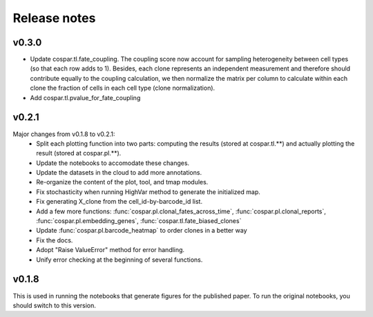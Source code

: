 Release notes
-------------

v0.3.0
''''''
- Update cospar.tl.fate_coupling. The coupling score now account for sampling heterogeneity between cell types (so that each row adds to 1). Besides, each clone represents an independent measurement and therefore should contribute equally to the coupling calculation, we then normalize the matrix per column to calculate within each clone the fraction of cells in each cell type (clone normalization).

- Add cospar.tl.pvalue_for_fate_coupling


v0.2.1
''''''

Major changes from v0.1.8 to v0.2.1:
    - Split each plotting function into two parts: computing the results (stored at cospar.tl.**) and actually plotting the result (stored at cospar.pl.**).
    - Update the notebooks to accomodate these changes.
    - Update the datasets in the cloud to add more annotations.
    - Re-organize the content of the plot, tool, and tmap modules.
    - Fix stochasticity when running HighVar method to generate the initialized map.
    - Fix generating X_clone from the cell_id-by-barcode_id list.
    - Add a few more functions: :func:`cospar.pl.clonal_fates_across_time`, :func:`cospar.pl.clonal_reports`,  :func:`cospar.pl.embedding_genes`, :func:`cospar.tl.fate_biased_clones`
    - Update :func:`cospar.pl.barcode_heatmap` to order clones in a better way
    - Fix the docs.
    - Adopt "Raise ValueError" method for error handling.
    - Unify error checking at the beginning of several functions.

v0.1.8
''''''

This is used in running the notebooks that generate figures for the published paper. To run the original notebooks, you should switch to this version.

